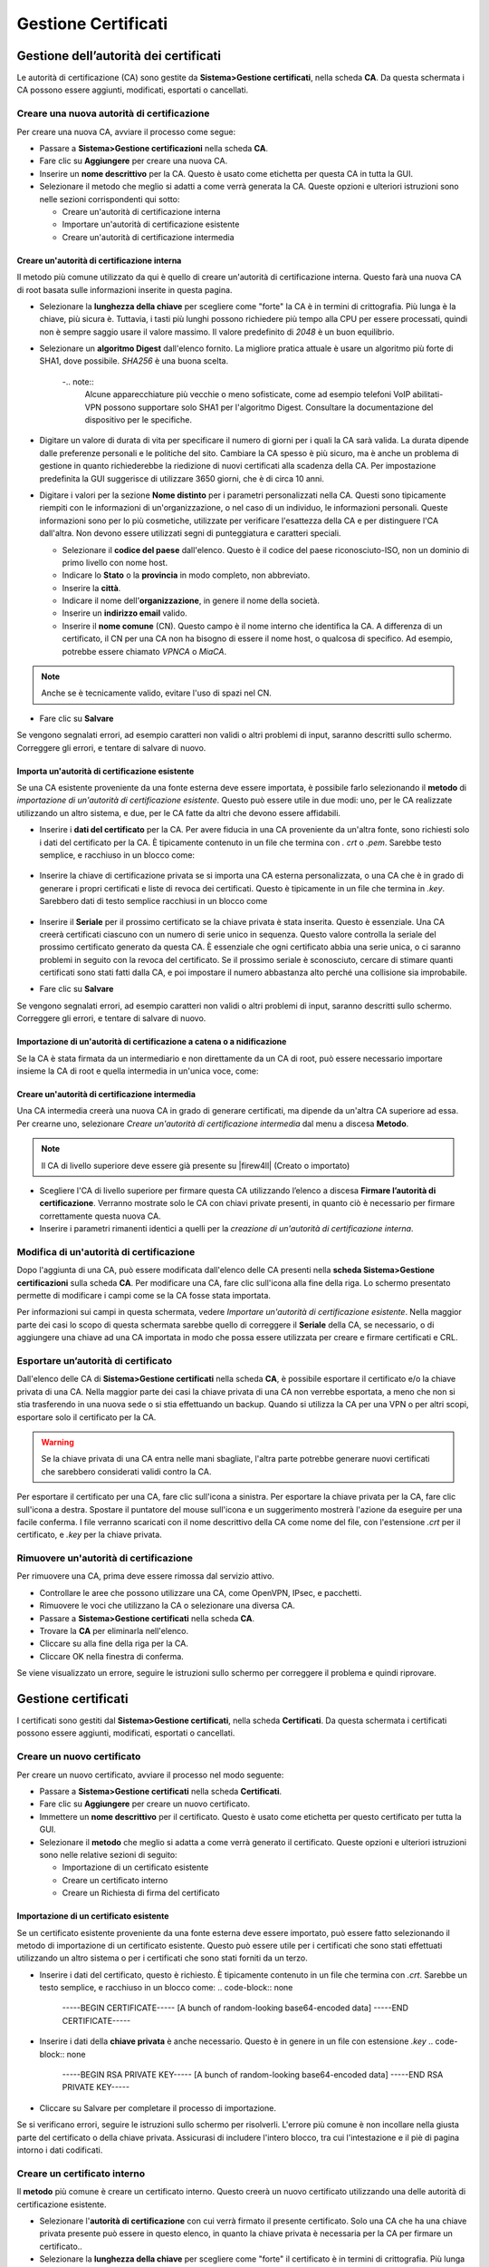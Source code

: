 ********************
Gestione Certificati
********************

Gestione dell’autorità dei certificati
''''''''''''''''''''''''''''''''''''''

Le autorità di certificazione (CA) sono gestite da **Sistema>Gestione
certificati**, nella scheda **CA**. Da questa schermata i CA possono
essere aggiunti, modificati, esportati o cancellati.

Creare una nuova autorità di certificazione
===========================================

Per creare una nuova CA, avviare il processo come segue:

-  Passare a **Sistema>Gestione certificazioni** nella scheda **CA**.

-  Fare clic su **Aggiungere** per creare una nuova CA.

-  Inserire un **nome descrittivo** per la CA. Questo è usato come
   etichetta per questa CA in tutta la GUI.

-  Selezionare il metodo che meglio si adatti a come verrà generata la
   CA. Queste opzioni e ulteriori istruzioni sono nelle sezioni
   corrispondenti qui sotto:

   -  Creare un'autorità di certificazione interna

   -  Importare un'autorità di certificazione esistente

   -  Creare un'autorità di certificazione intermedia

Creare un'autorità di certificazione interna
--------------------------------------------

Il metodo più comune utilizzato da qui è quello di creare un'autorità di certificazione interna. Questo farà una nuova CA di root basata sulle informazioni inserite in questa pagina.

-  Selezionare la **lunghezza della chiave** per scegliere come "forte"
   la CA è in termini di crittografia. Più lunga è la chiave, più sicura
   è. Tuttavia, i tasti più lunghi possono richiedere più tempo alla CPU
   per essere processati, quindi non è sempre saggio usare il valore
   massimo. Il valore predefinito di *2048* è un buon equilibrio.

-  Selezionare un **algoritmo Digest** dall'elenco fornito. La migliore
   pratica attuale è usare un algoritmo più forte di SHA1, dove
   possibile. *SHA256* è una buona scelta.

	-.. note:: 
		Alcune apparecchiature più vecchie o meno sofisticate, come ad esempio telefoni VoIP abilitati-VPN possono supportare solo SHA1 per l'algoritmo Digest. Consultare la documentazione del dispositivo per le specifiche.

-  Digitare un valore di durata di vita per specificare il numero di
   giorni per i quali la CA sarà valida. La durata dipende dalle
   preferenze personali e le politiche del sito. Cambiare la CA spesso è
   più sicuro, ma è anche un problema di gestione in quanto
   richiederebbe la riedizione di nuovi certificati alla scadenza della
   CA. Per impostazione predefinita la GUI suggerisce di utilizzare 3650
   giorni, che è di circa 10 anni.

-  Digitare i valori per la sezione **Nome distinto** per i parametri
   personalizzati nella CA. Questi sono tipicamente riempiti con le
   informazioni di un'organizzazione, o nel caso di un individuo, le
   informazioni personali. Queste informazioni sono per lo più
   cosmetiche, utilizzate per verificare l'esattezza della CA e per
   distinguere l'CA dall'altra. Non devono essere utilizzati segni di
   punteggiatura e caratteri speciali.

   -  Selezionare il **codice del paese** dall'elenco. Questo è il
      codice del paese riconosciuto-ISO, non un dominio di primo livello
      con nome host.

   -  Indicare lo **Stato** o la **provincia** in modo completo, non
      abbreviato.

   -  Inserire la **città**.

   -  Indicare il nome dell'\ **organizzazione**, in genere il nome
      della società.

   -  Inserire un **indirizzo email** valido.

   -  Inserire il **nome comune** (CN). Questo campo è il nome interno
      che identifica la CA. A differenza di un certificato, il CN per
      una CA non ha bisogno di essere il nome host, o qualcosa di
      specifico. Ad esempio, potrebbe essere chiamato *VPNCA* o *MiaCA*.

.. note:: Anche se è tecnicamente valido, evitare l'uso di spazi nel CN.

-  Fare clic su **Salvare**

Se vengono segnalati errori, ad esempio caratteri non validi o altri
problemi di input, saranno descritti sullo schermo. Correggere gli
errori, e tentare di salvare di nuovo.

Importa un'autorità di certificazione esistente
-----------------------------------------------

Se una CA esistente proveniente da una fonte esterna deve essere
importata, è possibile farlo selezionando il **metodo** di *importazione
di un'autorità di certificazione esistente*. Questo può essere utile in
due modi: uno, per le CA realizzate utilizzando un altro sistema, e due,
per le CA fatte da altri che devono essere affidabili.

-  Inserire i **dati del certificato** per la CA. Per avere fiducia in
   una CA proveniente da un'altra fonte, sono richiesti solo i dati del
   certificato per la CA. È tipicamente contenuto in un file che termina
   con *. crt* o *.pem*. Sarebbe testo semplice, e racchiuso in un
   blocco come:

	.. code-block:: none
		-----BEGIN CERTIFICATE-----
		[A bunch of random-looking base64-encoded data]
		-----END CERTIFICATE-----``

-  Inserire la chiave di certificazione privata se si importa una CA
   esterna personalizzata, o una CA che è in grado di generare i propri
   certificati e liste di revoca dei certificati. Questo è tipicamente
   in un file che termina in *.key*. Sarebbero dati di testo semplice
   racchiusi in un blocco come

	.. code-block:: none
		-----BEGIN RSA PRIVATE KEY-----
		[A bunch of random-looking base64-encoded data]
		-----END RSA PRIVATE KEY-----


-  Inserire il **Seriale** per il prossimo certificato se la chiave
   privata è stata inserita. Questo è essenziale. Una CA creerà
   certificati ciascuno con un numero di serie unico in sequenza. Questo
   valore controlla la seriale del prossimo certificato generato da
   questa CA. È essenziale che ogni certificato abbia una serie unica, o
   ci saranno problemi in seguito con la revoca del certificato. Se il
   prossimo seriale è sconosciuto, cercare di stimare quanti certificati
   sono stati fatti dalla CA, e poi impostare il numero abbastanza alto
   perché una collisione sia improbabile.

-  Fare clic su **Salvare**

Se vengono segnalati errori, ad esempio caratteri non validi o altri
problemi di input, saranno descritti sullo schermo. Correggere gli
errori, e tentare di salvare di nuovo.

Importazione di un'autorità di certificazione a catena o a nidificazione
------------------------------------------------------------------------

Se la CA è stata firmata da un intermediario e non direttamente da un CA
di root, può essere necessario importare insieme la CA di root e quella
intermedia in un'unica voce, come:

	.. code-block:: none
		-----BEGIN CERTIFICATE-----
		[Subordinate/Intermediate CA certificate text]
		-----END CERTIFICATE-----
		-----BEGIN CERTIFICATE-----
		[Root CA certificate text]
		-----END CERTIFICATE-----

Creare un'autorità di certificazione intermedia
-----------------------------------------------

Una CA intermedia creerà una nuova CA in grado di generare certificati,
ma dipende da un'altra CA superiore ad essa. Per crearne uno,
selezionare *Creare un'autorità di certificazione intermedia* dal menu a
discesa **Metodo**.

.. note:: Il CA di livello superiore deve essere già presente su |firew4ll| (Creato o importato)

-  Scegliere l'CA di livello superiore per firmare questa CA utilizzando
   l’elenco a discesa **Firmare l’autorità di certificazione**. Verranno
   mostrate solo le CA con chiavi private presenti, in quanto ciò è
   necessario per firmare correttamente questa nuova CA.

-  Inserire i parametri rimanenti identici a quelli per la *creazione di
   un'autorità di certificazione interna*.

Modifica di un'autorità di certificazione
=========================================

Dopo l'aggiunta di una CA, può essere modificata dall'elenco delle CA
presenti nella **scheda Sistema>Gestione certificazioni** sulla scheda
**CA**. Per modificare una CA, fare clic sull'icona |image0| alla fine
della riga. Lo schermo presentato permette di modificare i campi come se
la CA fosse stata importata.

Per informazioni sui campi in questa schermata, vedere *Importare
un'autorità di certificazione esistente*. Nella maggior parte dei casi
lo scopo di questa schermata sarebbe quello di correggere il **Seriale**
della CA, se necessario, o di aggiungere una chiave ad una CA importata
in modo che possa essere utilizzata per creare e firmare certificati e
CRL.

Esportare un’autorità di certificato
====================================

Dall'elenco delle CA di **Sistema>Gestione certificati** nella scheda
**CA**, è possibile esportare il certificato e/o la chiave privata di
una CA. Nella maggior parte dei casi la chiave privata di una CA non
verrebbe esportata, a meno che non si stia trasferendo in una nuova sede
o si stia effettuando un backup. Quando si utilizza la CA per una VPN o
per altri scopi, esportare solo il certificato per la CA.

.. warning::
	Se la chiave privata di una CA entra nelle mani sbagliate, l'altra parte potrebbe generare nuovi certificati che sarebbero considerati validi contro la CA.

Per esportare il certificato per una CA, fare clic sull'icona |image1| a
sinistra. Per esportare la chiave privata per la CA, fare clic
sull'icona |image2| a destra. Spostare il puntatore del mouse sull'icona
e un suggerimento mostrerà l'azione da eseguire per una facile conferma.
I file verranno scaricati con il nome descrittivo della CA come nome del
file, con l'estensione *.crt* per il certificato, e *.key* per la chiave
privata.

Rimuovere un'autorità di certificazione
=======================================

Per rimuovere una CA, prima deve essere rimossa dal servizio attivo.

-  Controllare le aree che possono utilizzare una CA, come OpenVPN,
   IPsec, e pacchetti.

-  Rimuovere le voci che utilizzano la CA o selezionare una diversa CA.

-  Passare a **Sistema>Gestione certificati** nella scheda **CA**.

-  Trovare la **CA** per eliminarla nell'elenco.

-  Cliccare su |image3| alla fine della riga per la CA.

-  Cliccare OK nella finestra di conferma.

Se viene visualizzato un errore, seguire le istruzioni sullo schermo per
correggere il problema e quindi riprovare.

Gestione certificati
''''''''''''''''''''

I certificati sono gestiti dal **Sistema>Gestione certificati**, nella
scheda **Certificati**. Da questa schermata i certificati possono essere
aggiunti, modificati, esportati o cancellati.

Creare un nuovo certificato
===========================

Per creare un nuovo certificato, avviare il processo nel modo seguente:

-  Passare a **Sistema>Gestione certificati** nella scheda
   **Certificati**.

-  Fare clic su **Aggiungere** per creare un nuovo certificato.

-  Immettere un **nome descrittivo** per il certificato. Questo è usato
   come etichetta per questo certificato per tutta la GUI.

-  Selezionare il **metodo** che meglio si adatta a come verrà generato
   il certificato. Queste opzioni e ulteriori istruzioni sono nelle
   relative sezioni di seguito:

   -  Importazione di un certificato esistente

   -  Creare un certificato interno

   -  Creare un Richiesta di firma del certificato

Importazione di un certificato esistente
----------------------------------------

Se un certificato esistente proveniente da una fonte esterna deve essere
importato, può essere fatto selezionando il metodo di importazione di un
certificato esistente. Questo può essere utile per i certificati che
sono stati effettuati utilizzando un altro sistema o per i certificati
che sono stati forniti da un terzo.

-  Inserire i dati del certificato, questo è richiesto. È tipicamente
   contenuto in un file che termina con *.crt*. Sarebbe un testo
   semplice, e racchiuso in un blocco come:
   .. code-block:: none
		-----BEGIN CERTIFICATE-----
		[A bunch of random-looking base64-encoded data]
		-----END CERTIFICATE-----

-  Inserire i dati della **chiave privata** è anche necessario. Questo è
   in genere in un file con estensione *.key*
   .. code-block:: none
		-----BEGIN RSA PRIVATE KEY-----
		[A bunch of random-looking base64-encoded data]
		-----END RSA PRIVATE KEY-----

-  Cliccare su Salvare per completare il processo di importazione.

Se si verificano errori, seguire le istruzioni sullo schermo per
risolverli. L'errore più comune è non incollare nella giusta parte del
certificato o della chiave privata. Assicurasi di includere l'intero
blocco, tra cui l'intestazione e il piè di pagina intorno i dati
codificati.

Creare un certificato interno
=============================

Il **metodo** più comune è creare un certificato interno. Questo creerà
un nuovo certificato utilizzando una delle autorità di certificazione
esistente.

-  Selezionare l'\ **autorità di certificazione** con cui verrà firmato
   il presente certificato. Solo una CA che ha una chiave privata
   presente può essere in questo elenco, in quanto la chiave privata è
   necessaria per la CA per firmare un certificato..

-  Selezionare la **lunghezza della chiave** per scegliere come "forte"
   il certificato è in termini di crittografia. Più lunga è la chiave,
   più sicura è. Tuttavia, i tasti più lunghi possono richiedere più
   tempo alla CPU per essere processati, quindi non è sempre saggio
   usare il valore massimo. Il valore predefinito di *2048* è un buon
   equilibrio..

-  Selezionare un **algoritmo Digest** dall'elenco fornito. La migliore
   pratica attuale è usare un algoritmo più forte di SHA1, dove
   possibile. *SHA256* è una buona scelta.

.. note:: Alcune apparecchiature più vecchie o meno sofisticate, come ad esempio telefoni VoIP VPN abilitati possono supportare solo SHA1 per l'algoritmo Digest. Consultare la documentazione del dispositivo per le specifiche.

-  Selezionare un **tipo di certificato** che corrisponda allo scopo del
   presente certificato.

   -  Scegliere un **Certificato del server** se il certificato verrà
      utilizzato in un server VPN o server HTTPS. Questo indica ciò che
      all'interno del certificato può essere utilizzato in un ruolo di
      server, e nessun altro.

.. note:: I certificati tipo server includono attributi dell’uso della chiave estesa che indicano che possono essere utilizzati per l'autenticazione del server così come l'OID 1.3.6.1.5.5.8.2.2 che viene utilizzato da Microsoft per significare che un certificato può essere utilizzato come intermediario IKE. Questi sono necessari per Windows 7 e successivamente per fidarsi del certificato del server per l'uso con alcuni tipi di VPN. Essi sono anche contrassegnati con un vincolo che indica che non sono una CA, e hanno impostato nsCertType su "server". 

-  Scegliere **Certificato utente** se il certificato può essere
   utilizzato in una capacità dell’utente finale, come un client VPN, ma
   non può essere utilizzato come server. Questo impedisce all'utente di
   usare il proprio certificato per impersonare un server.

.. note:: I certificati di tipo utente includono attributi dell’uso della chiave estesa che indicano che possono essere utilizzati per l'autenticazione del client. Essi sono inoltre contrassegnati da un vincolo che indica che non si tratta di una CA.

-  Scegliere l'\ **autorità di certificazione** per creare una CA
   intermedia. Un certificato generato in questo modo sarà subordinato
   alla CA scelta. Può creare i propri certificati, ma la CA della root
   deve anche essere inclusa quando viene usata. Questo è noto anche
   come "incatenamento"

-  Digitare un valore di **durata di vita** per specificare il numero di
   giorni per i quali il certificato sarà valido. La durata dipende
   dalle preferenze personali e le politiche del sito. Cambiare il
   certificato spesso è più sicuro, ma è anche un problema di gestione
   in quanto richiede la riedizione di nuovi certificati quando scadono.
   Per impostazione predefinita la GUI suggerisce di utilizzare 3650
   giorni, che sono circa 10 anni.

-  Digitare i valori per la sezione **Nome distinto** per i parametri
   personalizzati nel certificato. La maggior parte di questi campi
   saranno pre-popolati con i dati della CA. Tali informazioni sono
   generalmente fornite con le informazioni di un'organizzazione, o nel
   caso di un individuo, informazioni personali. Queste informazioni
   sono per lo più cosmetiche, utilizzate per verificare l'esattezza del
   certificato e per distinguere un certificato da un altro. Non devono
   essere utilizzati segni di punteggiatura e caratteri speciali.

   -  Selezionare il **codice paese** dalla lista. Questo è il codice
      ISO del paese riconosciuto, non un dominio di livello superiore
      con nome host.

   -  Inserire lo **Stato** o **Provincia** scritto per intero, non
      abbreviato.

   -  Inserire la **città**.

   -  Inserire il nome dell'\ **organizzazione**, in genere il nome
      della società.

   -  Inserire un **indirizzo email** valido.

   -  Inserire il **nome comune** (CN). Questo campo è il nome interno
      che identifica il certificato. A differenza di una CA, il CN per
      un certificato dovrebbe essere un nome utente o nome dell’host. Ad
      esempio, potrebbe essere chiamato *certificatoVPN*, *utente01*, o
      *vpnrouter.esempio.com*.

.. note:: Anche se è tecnicamente valido, evitare l'uso di spazi nel CN.

-  Fare clic su |image4| **Aggiungere** per **Aggiungere nomi
   alternativi** se necessari. I nomi alternativi consentono al
   certificato di specificare più nomi che sono tutti validi per il NC,
   come due nomi host diversi, un indirizzo IP aggiuntivo, un URL, o un
   indirizzo e-mail. Questo campo può essere lasciato vuoto se non è
   richiesto o se il suo scopo non è chiaro.

   -  Inserire un **Tipo** per il nome alternativo. Questo deve
      contenere uno dei *DNS* (FQDN o nome host), *IP* (indirizzo IP),
      *URI*, o *e-mail*.

   -  Immettere un **Valore** per il Nome alternativo. Questo campo deve
      contenere un valore opportunamente formattato in base al tipo
      immesso.

   -  Cliccare |image5| **Eliminare** alla fine della riga per un Nome
      alternativo non necessario.

   -  Ripetere questa procedura per ogni ulteriore **Nome alternativo**.

-  Fare clic su **Salvare**

Se vengono segnalati errori, come caratteri non validi o altri problemi
di input, essi saranno descritti sullo schermo. Correggere gli errori e
tentare di salvare di nuovo.

Crea una richiesta di firma del certificato
-------------------------------------------

La scelta di un **metodo** di *richiesta di firma di certificato* crea
un nuovo file di richiesta che può essere inviato a una CA di terze
parti da firmare. Questo dovrebbe essere utilizzato per ottenere un
certificato da un'autorità di certificazione root di fiducia. Una volta
scelto questo metodo, i parametri rimanenti per la creazione di questo
certificato sono identici a quelli per la *creazione di un certificato
interno*.

Esportare un certificato
========================

Dall'elenco dei certificati di **Sistema>Gestione certificati** nella
scheda **Certificati**, un certificato e/o la sua chiave privata possono
essere esportati.

Per esportare il certificato, fare clic sull'icona |image6|. Per
esportare la chiave privata del certificato, fare clic sull'icona
|image7|. Per esportare il certificato della CA, il certificato e la
chiave privata per il certificato insieme in un file PKCS#12, fare clic
sull'icona |image8|. Per confermare l'esportazione del file corretto,
posizionare il puntatore del mouse sull'icona e un suggerimento mostrerà
l'azione da eseguire.

I file verranno scaricati con il nome descrittivo del certificato come
nome del file, e l'estensione *.crt* per il certificato e *.key* per la
chiave privata, o *. P12* per un file PKCS#12.

Rimuovere un certificato
========================

Per rimuovere un certificato, prima deve essere rimosso dall'uso attivo.

-  **Selezionare** le aree che possono utilizzare un certificato, come
   ad esempio le opzioni di WebGUI, OpenVPN, IPsec, e pacchetti.

-  Rimuovere le voci utilizzando il certificato, oppure scegliendo un
   altro certificato.

-  Passare a **Sistema>Gestione certificati** nella scheda
   **Certificati**.

-  Individuare il certificato da eliminare nella lista

-  Cliccare su |image9| alla fine della riga per il certificato.

-  Fare clic su OK nella finestra di conferma.

Se viene visualizzato un errore, seguire le istruzioni sullo schermo per
correggere il problema e quindi riprovare.

Certificati dell’utente
=======================

Se viene utilizzata una VPN che richiede certificati utente, essi
possono essere creati in uno dei diversi modi. Il metodo esatto dipende
da dove viene eseguita l'autenticazione per la VPN e se il certificato
esiste già o meno.

Nessuna autenticazione o autenticazione esterna
-----------------------------------------------

Se non c'è un'autenticazione utente, o se l'autenticazione utente viene
eseguita su un server esterno (RADIUS, LDAP, ecc) allora fare un
certificato utente come qualsiasi altro certificato descritto in
precedenza. Assicurarsi che il certificato utente sia selezionato per il
tipo di certificato e che il nome comune sia il nome utente dell'utente.

Autenticazione locale/Creare certificato quando si crea un utente
-----------------------------------------------------------------

Se l'autenticazione utente viene eseguita su |firew4ll|, il certificato
utente può essere fatto all'interno della gestione degli utenti.

-  Passare a **Sistema>Gestione utenti**

-  Creare un utente. Vedere *Gestione utenti e autenticazione* per
   dettagli.

-  Compilare il **nome utente** e la **password**

-  Selezionare **Fare clic per creare un certificato utente** nella
   sezione certificati utente, che mostrerà una forma semplice per la
   creazione di un certificato utente.

   -  Inserire una breve **Nome descrittivo**, che può essere il nome
      utente o qualcosa come *accesso remoto al certificato della VPN di
      Bob*.

   -  Scegliere l'\ **autorità di certificazione** adeguata per la VPN.

   -  Regolare la **lunghezza della chiave** e **la durata di vita** se
      lo si desidera.

-  Finire gli altri dettagli utente necessari.

-  Fare clic su **Salvare**

Autenticazione locale/aggiungere un certificato a un utente esistente
---------------------------------------------------------------------

Per aggiungere un certificato a un utente esistente:

-  Passare a **Sistema> Gestione utenti**

-  Cliccare su |image10| per modificare l'utente

-  Cliccare su |image11| **Aggiungere** sotto i certificati utente.

-  Scegliere le opzioni disponibili in base alle esigenze del processo
   di creazione del certificato descritto in *Creare un nuovo
   certificato*, o selezionare *Scegliere un certificato esistente* e
   quindi selezionare uno dei **certificati esistenti**

Per ulteriori informazioni su come aggiungere e gestire utenti, vedere
*Gestione utenti e autenticazione*.

Gestione degli elenchi di revoca dei certificati
''''''''''''''''''''''''''''''''''''''''''''''''

Le liste di revoca dei certificati (CRL) fanno parte del sistema X.509
che pubblica elenchi di certificati che non dovrebbero più essere
attendibili. Tali certificati possono essere stati compromessi o essere
altrimenti invalidati. Un'applicazione che utilizza una CA, come
OpenVPN, può opzionalmente utilizzare una CRL in modo da poter
verificare i certificati dei client di connessione. Una CRL è generata e
firmata contro una CA utilizzando la sua chiave privata, quindi per
creare o aggiungere certificati a una CRL nella GUI, la chiave privata
della CA deve essere presente. Se la CA è gestita esternamente e la
chiave privata per la CA non è sul firewall, una CRL può ancora essere
generata al di fuori del firewall e importata.

Il modo tradizionale di utilizzare una CRL è quello di avere solo una
CRL per CA e solo aggiungere certificati non validi a tale CRL. In
|firew4ll|, tuttavia, possono essere create più CRL per una singola CA. In
OpenVPN, possono essere scelte diverse CRL per istanze VPN separate. Ciò
potrebbe essere utilizzato, ad esempio, per impedire ad un certificato
specifico di connettersi ad un'istanza mentre gli consente di collegarsi
ad un'altra. Per IPsec, tutte le CRL sono consultate e non c'è nessuna
selezione come attualmente esiste con OpenVPN.

Le liste di revoca dei certificati sono gestite da **Sistema>Gestione
certificati**, nella scheda **Revoca dei certificati**. Da questa
schermata le voci della CRL possono essere aggiunte, modificate,
esportate o cancellate. L'elenco mostrerà tutte le autorità di
certificazione e un'opzione per aggiungere una CRL. Lo schermo indica
anche se la CRL è interna o esterna (importata) e mostra il numero di
certificati revocati su ciascuna CRL.

.. note:: Le CRL generate con |firew4ll| 2.2.4-RELEASE e versioni
successive includono l'attributo identificativo della chiave
amministrativa per consentire la corretta funzionalità con strongSwan
per l'uso con IPsec.

Creare una nuova lista di revoca dei certificati
================================================

Per creare una nuova CRL:

-  Passare a Sistema>Gestione certificati, nella scheda revoca dei
   certificati.

-  Trovare la riga con la CA per cui la LCR verrà creata.

-  Cliccare |image12| **Aggiungere** o **Importare la CRL** alla fine
   della riga per creare una nuova CRL.

-  Scegli **Creare una lista di revoche di certificato interna** per il
   **metodo**.

-  Inserire un **nome descrittivo** per la CRL, che viene utilizzato per
   identificare questa CRL nelle liste in tutta la GUI. Di solito è
   meglio includere un riferimento al nome della CA e/o lo scopo della
   CRL.

-  Selezionare la CA appropriata dal menu a discesa delle **Autorità di
   certificazione**.

-  Inserire il numero di giorni per i quali la CRL dovrebbe essere
   valida nella casella della **durata di vita**. Il valore di default è
   *9999*

-  giorni, o anni quasi 27 e mezzo.

   -  Fare clic su **Salvare**

Il browser farà ritorno alla lista CRL, e la nuova voce verrà mostrata
lì.

Importare una lista di revoca dei certificati esistenti
=======================================================

Per importare una CRL da una fonte esterna:

-  Passare a **Sistema>Gestione certificati**, nella scheda di **revoche
   di certificati**

-  Trovare la riga con la CA per cui la LCR sarà importata.

-  Cliccare su |image13| **Aggiungere** o **Importare la CRL** alla fine
   della riga per creare una nuova CRL.

-  Selezionare **Importare una lista della revoca dei certificati
   esistente** per il **metodo**.

-  Inserire un **nome descrittivo** per la CRL, che viene utilizzata per
   identificare questa CRL nelle liste in tutta la GUI. Di solito è
   meglio includere un riferimento al nome della CA e/o lo scopo della
   CRL.

-  Selezionare la CA appropriata dal menu a discesa **Autorità di
   certificazione**.
	.. code-block::
		-----BEGIN X509 CRL-----
		[A bunch of random-looking base64-encoded data]
		-----END X509 CRL-----


-  Inserire i **dati della CRL**. Questo è di solito in un file che
   termina in *.crl*. Sarebbero dati di testo semplice racchiusi in un
   blocco come:

-  Fare clic su **Salvare** per completare il processo di importazione.

Se appare un errore, seguire le istruzioni sullo schermo per correggere
il problema e quindi riprovare. L'errore più comune è non incollare
nella parte giusta dei dati della CRL. Accertarsi di inserire l'intero
blocco, compresi l'intestazione iniziale e il piè di pagina finale dei
dati codificati.

Esportare una lista di revoche di certificati
=============================================

Dall'elenco della CRL di **Sistema>Gestione certificazioni** nella
scheda **Revoca del certificato** può essere esportata anche una CRL.
Per esportare la CRL, fare clic sull'icona |image14|. Il file verrà
scaricato con il nome descrittivo della CRL come il nome del file, e
l'estensione *.crl*.

Eliminare un elenco di revoche di certificati
=============================================

-  Controllare le aree che possono utilizzare la CRL, come OpenVPN.

-  Rimuovere le voci utilizzando la CRL, o scegliere un'altra CRL.

-  Passare a **Sistema>Gestione certificazione** nella scheda **revoca
   dei certificati**.

-  Individuare la CRL per eliminare nell'elenco

-  Cliccare sull’icone |image15| alla fine della riga della CRL.

-  Fare clic su OK nella finestra di conferma.

Se viene visualizzato un errore, seguire le istruzioni sullo schermo per
correggere il problema e quindi riprovare.

Revocare un certificato
=======================

Una CRL non è molto utile se non contiene certificati revocati. Un
certificato viene revocato aggiungendolo in una CRL:

-  Passare a **Sistema>Gestione certificati** nella scheda **revoca dei
   certificati**.

-  Individuare la CRL da modificare nella lista

-  Cliccare l’icona |image16| alla fine della riga della CRL. Verrà
   presentata una schermata che elenca tutti i certificati attualmente
   revocati, e un controllo per aggiungerne di nuovi.

-  Selezionare il certificato dalla lista **Scegliere un certificato da
   revocare**.

-  Selezionare un **motivo** dall'elenco a discesa per indicare il
   motivo per cui il certificato è stato revocato. Queste informazioni
   non pregiudicano la validità del certificato, sono semplicemente di
   natura informativa. Questa opzione può essere lasciata al valore di
   default.

-  Fare clic su **Aggiungere** e il certificato verrà aggiunto alla CRL.

   I certificati possono essere rimossi dalla CRL utilizzando pure
   questa schermata:

-  Passare a **Sistema>Gestione certificati** nella scheda **revoca dei
   certificati**.

-  Individuare la CRL da modificare nella lista

-  Cliccare l’icona |image17| alla fine della riga della CRL.

-  Trovare il certificato nell'elenco e fare clic sull’icona |image18|
   per rimuoverlo dalla CRL.

-  Fare clic su **OK** nella finestra di conferma.

Dopo l’aggiunta o la rimozione di un certificato, la CRL sarà ri-scritta
se è attualmente in uso da parte di tutte le istanze della VPN in modo
che i cambiamenti della CRL saranno immediatamente attive.

Aggiornamento di una lista di revoche di certificati importata
==============================================================

Per aggiornare una CRL importata:

-  Passare a **Sistema>Gestione certificati** nella scheda **revoca dei
   certificati**.

-  Individuare la CRL da modificare nella lista

-  Cliccare sull’icona\ |image19| alla fine della riga della CRL.

-  Cancellare il contenuto incollato nella casella dei **dati della
   CRL** e sostituirlo con il contenuto della nuova CRL

-  Fare clic su **Salvare**.

Dopo l'aggiornamento della CRL importata, sarà ri-scritta se è
attualmente in uso da parte di tutte le istanze della VPN in modo che i
cambiamenti della CRL saranno immediatamente attive.

Introduzione di base all'infrastruttura a chiave pubblica X.509
'''''''''''''''''''''''''''''''''''''''''''''''''''''''''''''''

Un'opzione di autenticazione per le VPN è quella di usare le chiavi
X.509. Una discussione approfondita sulle infrastrutture X.509 e le
chiavi pubblicje (PKI) esula dall'ambito di questo libro ed è
l'argomento di un certo numero di libri interi per gli interessati ai
dettagli. Questo capitolo fornisce la comprensione di base necessaria
per la creazione e la gestione dei certificati in |firew4ll|.

Con le PKI, viene creata prima un'autorità di certificazione (CA).
Questa CA firma poi tutti i singoli certificati nella PKI. Il
certificato della CA viene utilizzato sui server e sui client VPN per
verificare l'autenticità dei certificati server e dei client utilizzati.
Il certificato per la CA può essere utilizzato per verificare la firma
dei certificati, ma non per firmare i certificati. La firma dei
certificati richiede la chiave privata per la CA. La segretezza della
chiave privata della CA è ciò che garantisce la sicurezza di una PKI.
Chiunque abbia accesso alla chiave privata della CA può generare
certificati da utilizzare su una PKI, quindi deve essere mantenuta
sicura. Questa chiave non è mai distribuita a client o server.

.. warning:: Non copiare mai più file sui client di quelli necessari, in quanto questo potrebbe compromettere la sicurezza della PKI.

Un certificato è considerato valido se è attendibile per una data CA.
Nel caso delle VPN, ciò significa che un certificato rilasciato da una
CA specifica sarebbe considerato valido per qualsiasi VPN che utilizza
tale CA. Per questo motivo la migliore pratica è quella di creare una CA
unica per ogni VPN che ha un diverso livello di sicurezza. Per esempio,
se ci sono due VPN di accesso mobile con lo stesso accesso di sicurezza,
usare la stessa CA per quelle VPN è OK. Tuttavia se una VPN è per gli
utenti e un'altra VPN è per la gestione remota, ognuna con restrizioni
diverse, allora dovrebbe essere usata una CA unica per ogni VPN.

Le liste di revoca dei certificati (CRL) sono elenchi di certificati che
sono stati compromessi o che altrimenti devono essere invalidati. La
revoca di un certificato può essere considerata non attendibile a
condizione che l'applicazione che utilizza la CA utilizzi anche una CRL.
Le CRL sono generate e firmate contro una CA utilizzando la sua chiave
privata, quindi per creare o aggiungere certificati a una CRL nella GUI
la chiave privata per una CA deve essere presente.

.. |image0| image:: media/image1.png
   :width: 0.26389in
   :height: 0.26389in
.. |image1| image:: media/image2.png
   :width: 0.26389in
   :height: 0.26389in
.. |image2| image:: media/image3.png
   :width: 0.26389in
   :height: 0.26389in
.. |image3| image:: media/image4.png
   :width: 0.26389in
   :height: 0.26389in
.. |image4| image:: media/image5.png
   :width: 0.26389in
   :height: 0.26389in
.. |image5| image:: media/image4.png
   :width: 0.26389in
   :height: 0.26389in
.. |image6| image:: media/image2.png
   :width: 0.26389in
   :height: 0.26389in
.. |image7| image:: media/image3.png
   :width: 0.26389in
   :height: 0.26389in
.. |image8| image:: media/image6.png
   :width: 0.26389in
   :height: 0.26389in
.. |image9| image:: media/image4.png
   :width: 0.26389in
   :height: 0.26389in
.. |image10| image:: media/image1.png
   :width: 0.26389in
   :height: 0.26389in
.. |image11| image:: media/image5.png
   :width: 0.26389in
   :height: 0.26389in
.. |image12| image:: media/image5.png
   :width: 0.26389in
   :height: 0.26389in
.. |image13| image:: media/image5.png
   :width: 0.26389in
   :height: 0.26389in
.. |image14| image:: media/image7.png
   :width: 0.26389in
   :height: 0.26389in
.. |image15| image:: media/image4.png
   :width: 0.26389in
   :height: 0.26389in
.. |image16| image:: media/image1.png
   :width: 0.26389in
   :height: 0.26389in
.. |image17| image:: media/image1.png
   :width: 0.26389in
   :height: 0.26389in
.. |image18| image:: media/image4.png
   :width: 0.26389in
   :height: 0.26389in
.. |image19| image:: media/image1.png
   :width: 0.26389in
   :height: 0.26389in
